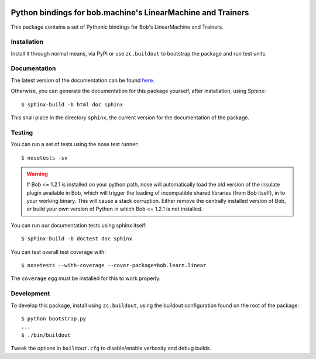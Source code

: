 .. vim: set fileencoding=utf-8 :
.. Andre Anjos <andre.anjos@idiap.ch>
.. Fri 13 Dec 2013 12:35:22 CET

.. image:: https://travis-ci.org/bioidiap/bob.learn.linear.svg?branch=master
   :target: https://travis-ci.org/bioidiap/bob.learn.linear
.. image:: http://img.shields.io/badge/docs-latest-orange.png
   :target: https://www.idiap.ch/software/bob/docs/latest/bioidiap/bob.learn.linear/master/index.html
.. image:: https://coveralls.io/repos/bioidiap/bob.learn.linear/badge.png
   :target: https://coveralls.io/r/bioidiap/bob.learn.linear
.. image:: http://img.shields.io/github/tag/bioidiap/bob.learn.linear.png
   :target: https://github.com/bioidiap/bob.learn.linear
.. image:: http://img.shields.io/pypi/v/bob.learn.linear.png
   :target: https://pypi.python.org/pypi/bob.learn.linear
.. image:: http://img.shields.io/pypi/dm/bob.learn.linear.png
   :target: https://pypi.python.org/pypi/bob.learn.linear

==============================================================
 Python bindings for bob.machine's LinearMachine and Trainers
==============================================================

This package contains a set of Pythonic bindings for Bob's LinearMachine and
Trainers.

Installation
------------

Install it through normal means, via PyPI or use ``zc.buildout`` to bootstrap
the package and run test units.

Documentation
-------------

The latest version of the documentation can be found `here <https://www.idiap.ch/software/bob/docs/latest/bioidiap/bob.learn.linear/master/index.html>`_.

Otherwise, you can generate the documentation for this package yourself, after installation, using Sphinx::

  $ sphinx-build -b html doc sphinx

This shall place in the directory ``sphinx``, the current version for the
documentation of the package.

Testing
-------

You can run a set of tests using the nose test runner::

  $ nosetests -sv

.. warning::

   If Bob <= 1.2.1 is installed on your python path, nose will automatically
   load the old version of the insulate plugin available in Bob, which will
   trigger the loading of incompatible shared libraries (from Bob itself), in
   to your working binary. This will cause a stack corruption. Either remove
   the centrally installed version of Bob, or build your own version of Python
   in which Bob <= 1.2.1 is not installed.

You can run our documentation tests using sphinx itself::

  $ sphinx-build -b doctest doc sphinx

You can test overall test coverage with::

  $ nosetests --with-coverage --cover-package=bob.learn.linear

The ``coverage`` egg must be installed for this to work properly.

Development
-----------

To develop this package, install using ``zc.buildout``, using the buildout
configuration found on the root of the package::

  $ python bootstrap.py
  ...
  $ ./bin/buildout

Tweak the options in ``buildout.cfg`` to disable/enable verbosity and debug
builds.
